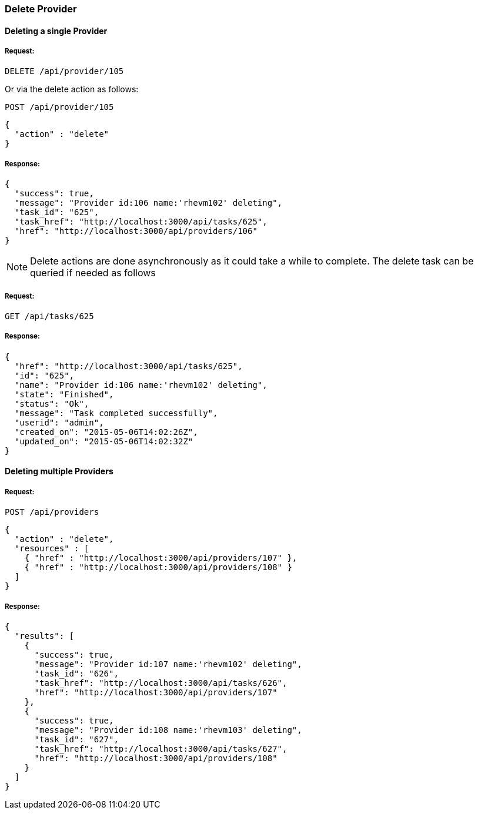 
[[delete-provider]]
=== Delete Provider

==== Deleting a single Provider

===== Request:

----
DELETE /api/provider/105
----

Or via the delete action as follows:

----
POST /api/provider/105
----

[source,json]
----
{ 
  "action" : "delete"
}
----

===== Response:

[source,json]
----
{
  "success": true,
  "message": "Provider id:106 name:'rhevm102' deleting",
  "task_id": "625",
  "task_href": "http://localhost:3000/api/tasks/625",
  "href": "http://localhost:3000/api/providers/106"
}
----

NOTE: Delete actions are done asynchronously as it could take
a while to complete. The delete task can be queried if needed as follows

===== Request:

----
GET /api/tasks/625
----

===== Response:

[source,json]
----
{
  "href": "http://localhost:3000/api/tasks/625",
  "id": "625",
  "name": "Provider id:106 name:'rhevm102' deleting",
  "state": "Finished",
  "status": "Ok",
  "message": "Task completed successfully",
  "userid": "admin",
  "created_on": "2015-05-06T14:02:26Z",
  "updated_on": "2015-05-06T14:02:32Z"
}
----

==== Deleting multiple Providers

===== Request:

----
POST /api/providers
----

[source,json]
----
{
  "action" : "delete",
  "resources" : [
    { "href" : "http://localhost:3000/api/providers/107" },
    { "href" : "http://localhost:3000/api/providers/108" }
  ]
}
----

===== Response:

[source,json]
----
{
  "results": [
    {
      "success": true,
      "message": "Provider id:107 name:'rhevm102' deleting",
      "task_id": "626",
      "task_href": "http://localhost:3000/api/tasks/626",
      "href": "http://localhost:3000/api/providers/107"
    },
    {
      "success": true,
      "message": "Provider id:108 name:'rhevm103' deleting",
      "task_id": "627",
      "task_href": "http://localhost:3000/api/tasks/627",
      "href": "http://localhost:3000/api/providers/108"
    }
  ]
}
----

